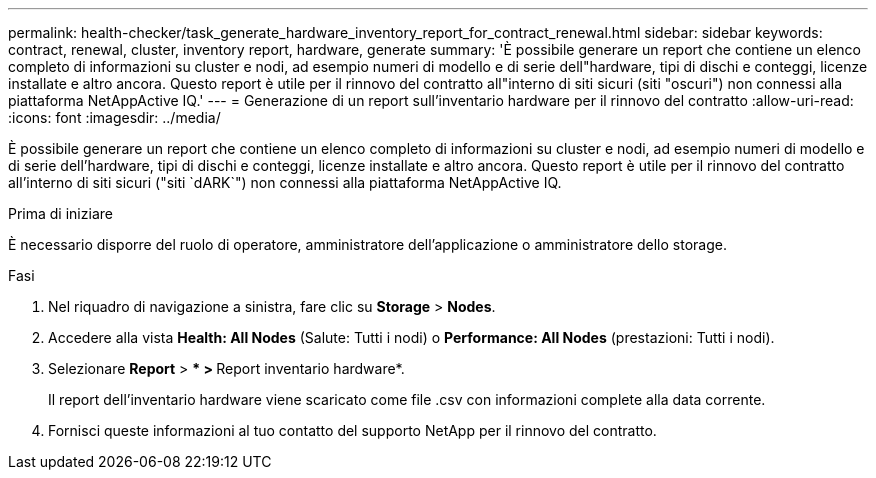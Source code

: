 ---
permalink: health-checker/task_generate_hardware_inventory_report_for_contract_renewal.html 
sidebar: sidebar 
keywords: contract, renewal, cluster, inventory report, hardware, generate 
summary: 'È possibile generare un report che contiene un elenco completo di informazioni su cluster e nodi, ad esempio numeri di modello e di serie dell"hardware, tipi di dischi e conteggi, licenze installate e altro ancora. Questo report è utile per il rinnovo del contratto all"interno di siti sicuri (siti "oscuri") non connessi alla piattaforma NetAppActive IQ.' 
---
= Generazione di un report sull'inventario hardware per il rinnovo del contratto
:allow-uri-read: 
:icons: font
:imagesdir: ../media/


[role="lead"]
È possibile generare un report che contiene un elenco completo di informazioni su cluster e nodi, ad esempio numeri di modello e di serie dell'hardware, tipi di dischi e conteggi, licenze installate e altro ancora. Questo report è utile per il rinnovo del contratto all'interno di siti sicuri ("siti `dARK`") non connessi alla piattaforma NetAppActive IQ.

.Prima di iniziare
È necessario disporre del ruolo di operatore, amministratore dell'applicazione o amministratore dello storage.

.Fasi
. Nel riquadro di navigazione a sinistra, fare clic su *Storage* > *Nodes*.
. Accedere alla vista *Health: All Nodes* (Salute: Tutti i nodi) o *Performance: All Nodes* (prestazioni: Tutti i nodi).
. Selezionare *Report* > *** > **Report inventario hardware*.
+
Il report dell'inventario hardware viene scaricato come file .csv con informazioni complete alla data corrente.

. Fornisci queste informazioni al tuo contatto del supporto NetApp per il rinnovo del contratto.

